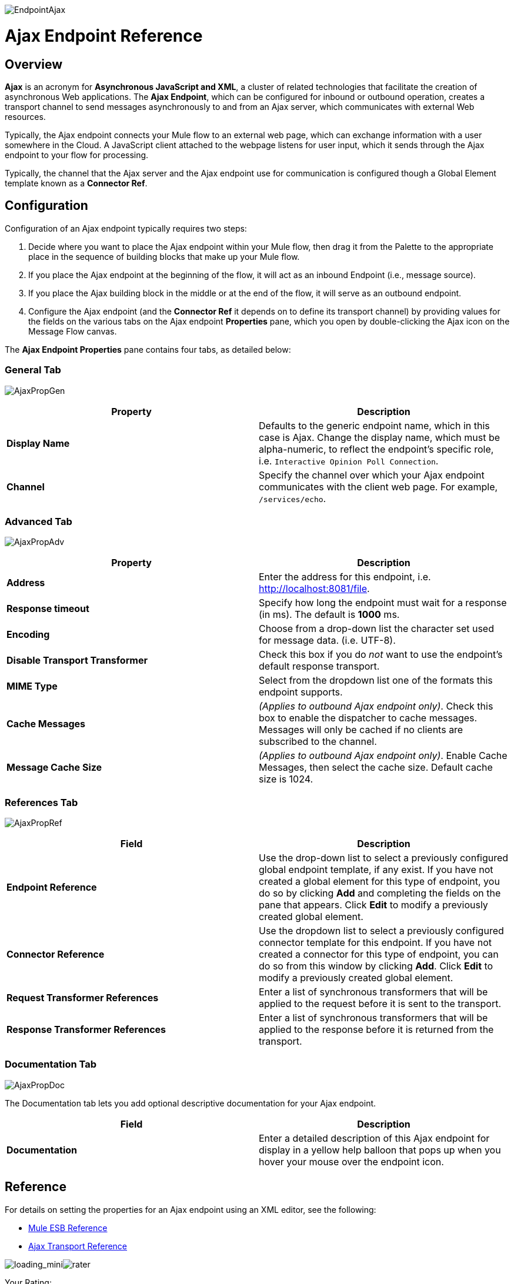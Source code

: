 image:EndpointAjax.png[EndpointAjax]

= Ajax Endpoint Reference

== Overview

*Ajax* is an acronym for *Asynchronous JavaScript and XML*, a cluster of related technologies that facilitate the creation of asynchronous Web applications. The *Ajax Endpoint*, which can be configured for inbound or outbound operation, creates a transport channel to send messages asynchronously to and from an Ajax server, which communicates with external Web resources.

Typically, the Ajax endpoint connects your Mule flow to an external web page, which can exchange information with a user somewhere in the Cloud. A JavaScript client attached to the webpage listens for user input, which it sends through the Ajax endpoint to your flow for processing.

Typically, the channel that the Ajax server and the Ajax endpoint use for communication is configured though a Global Element template known as a *Connector Ref*.

== Configuration

Configuration of an Ajax endpoint typically requires two steps:

. Decide where you want to place the Ajax endpoint within your Mule flow, then drag it from the Palette to the appropriate place in the sequence of building blocks that make up your Mule flow.
. If you place the Ajax endpoint at the beginning of the flow, it will act as an inbound Endpoint (i.e., message source).
. If you place the Ajax building block in the middle or at the end of the flow, it will serve as an outbound endpoint.
. Configure the Ajax endpoint (and the *Connector Ref* it depends on to define its transport channel) by providing values for the fields on the various tabs on the Ajax endpoint *Properties* pane, which you open by double-clicking the Ajax icon on the Message Flow canvas.

The *Ajax Endpoint Properties* pane contains four tabs, as detailed below:

=== General Tab

image:AjaxPropGen.png[AjaxPropGen]

[cols=",",options="header",]
|===
|Property |Description
|*Display Name* |Defaults to the generic endpoint name, which in this case is Ajax. Change the display name, which must be alpha-numeric, to reflect the endpoint's specific role, i.e. `Interactive Opinion Poll Connection`.
|*Channel* |Specify the channel over which your Ajax endpoint communicates with the client web page. For example, `/services/echo`.
|===

=== Advanced Tab

image:AjaxPropAdv.png[AjaxPropAdv]

[cols=",",options="header",]
|===
|Property |Description
|*Address* |Enter the address for this endpoint, i.e. http://localhost:8081/file.
|*Response timeout* |Specify how long the endpoint must wait for a response (in ms). The default is *1000* ms.
|*Encoding* |Choose from a drop-down list the character set used for message data. (i.e. UTF-8).
|*Disable Transport Transformer* |Check this box if you do _not_ want to use the endpoint’s default response transport.
|*MIME Type* |Select from the dropdown list one of the formats this endpoint supports.
|*Cache Messages* |_(Applies to outbound Ajax endpoint only)_. Check this box to enable the dispatcher to cache messages. Messages will only be cached if no clients are subscribed to the channel.
|*Message Cache Size* |_(Applies to outbound Ajax endpoint only)_. Enable Cache Messages, then select the cache size. Default cache size is 1024.
|===

=== References Tab

image:AjaxPropRef.png[AjaxPropRef]

[cols=",",options="header",]
|===
|Field |Description
|*Endpoint Reference* |Use the drop-down list to select a previously configured global endpoint template, if any exist. If you have not created a global element for this type of endpoint, you do so by clicking *Add* and completing the fields on the pane that appears. Click *Edit* to modify a previously created global element.
|*Connector Reference* |Use the dropdown list to select a previously configured connector template for this endpoint. If you have not created a connector for this type of endpoint, you can do so from this window by clicking *Add*. Click *Edit* to modify a previously created global element.
|*Request Transformer References* |Enter a list of synchronous transformers that will be applied to the request before it is sent to the transport.
|*Response Transformer References* |Enter a list of synchronous transformers that will be applied to the response before it is returned from the transport.
|===

=== Documentation Tab

image:AjaxPropDoc.png[AjaxPropDoc]

The Documentation tab lets you add optional descriptive documentation for your Ajax endpoint.

[cols=",",options="header",]
|===
|Field |Description
|*Documentation* |Enter a detailed description of this Ajax endpoint for display in a yellow help balloon that pops up when you hover your mouse over the endpoint icon.
|===

== Reference

For details on setting the properties for an Ajax endpoint using an XML editor, see the following:

* link:/documentation-3.2/display/32X/AJAX+Transport+Reference[Mule ESB Reference]
* link:/documentation-3.2/display/32X/AJAX+Transport+Reference[Ajax Transport Reference]

image:loading_mini.png[loading_mini]image:rater.png[rater]

Your Rating:

Thanks for voting!

link:/documentation-3.2/plugins/rate/rating.action?decorator=none&displayFilter.includeCookies=true&displayFilter.includeUsers=true&ceoId=53248019&rating=1&redirect=true[image:blank.png[blank]]link:/documentation-3.2/plugins/rate/rating.action?decorator=none&displayFilter.includeCookies=true&displayFilter.includeUsers=true&ceoId=53248019&rating=2&redirect=true[image:blank.png[blank]]link:/documentation-3.2/plugins/rate/rating.action?decorator=none&displayFilter.includeCookies=true&displayFilter.includeUsers=true&ceoId=53248019&rating=3&redirect=true[image:blank.png[blank]]link:/documentation-3.2/plugins/rate/rating.action?decorator=none&displayFilter.includeCookies=true&displayFilter.includeUsers=true&ceoId=53248019&rating=4&redirect=true[image:blank.png[blank]]link:/documentation-3.2/plugins/rate/rating.action?decorator=none&displayFilter.includeCookies=true&displayFilter.includeUsers=true&ceoId=53248019&rating=5&redirect=true[image:blank.png[blank]]

image:/documentation-3.2/download/resources/com.adaptavist.confluence.rate:rate/resources/themes/v2/gfx/blank.gif[Please Wait,title="Please Wait"]

Please Wait

Results:

image:/documentation-3.2/download/resources/com.adaptavist.confluence.rate:rate/resources/themes/v2/gfx/blank.gif[Pathetic,title="Pathetic"]image:/documentation-3.2/download/resources/com.adaptavist.confluence.rate:rate/resources/themes/v2/gfx/blank.gif[Bad,title="Bad"]image:/documentation-3.2/download/resources/com.adaptavist.confluence.rate:rate/resources/themes/v2/gfx/blank.gif[OK,title="OK"]image:/documentation-3.2/download/resources/com.adaptavist.confluence.rate:rate/resources/themes/v2/gfx/blank.gif[Good,title="Good"]image:/documentation-3.2/download/resources/com.adaptavist.confluence.rate:rate/resources/themes/v2/gfx/blank.gif[Outstanding!,title="Outstanding!"]

17

rates
